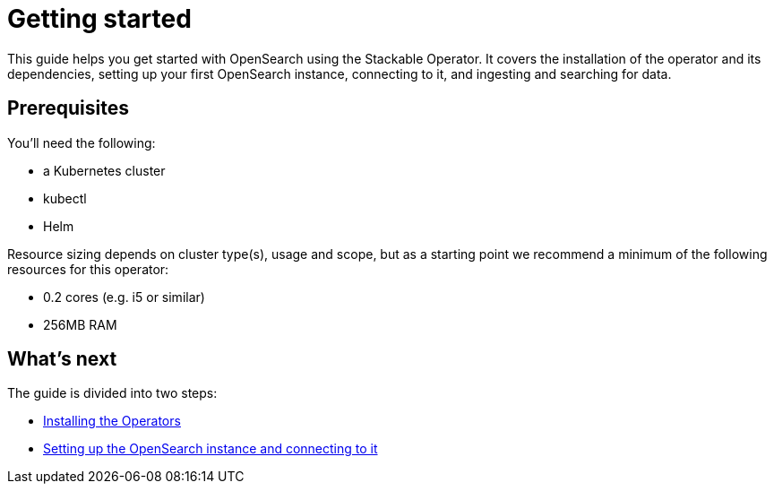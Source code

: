= Getting started

This guide helps you get started with OpenSearch using the Stackable Operator.
It covers the installation of the operator and its dependencies, setting up your first OpenSearch instance, connecting to it, and ingesting and searching for data.

== Prerequisites

You’ll need the following:

* a Kubernetes cluster
* kubectl
* Helm

Resource sizing depends on cluster type(s), usage and scope, but as a starting point we recommend a minimum of the following resources for this operator:

* 0.2 cores (e.g. i5 or similar)
* 256MB RAM

== What's next

The guide is divided into two steps:

* xref:getting_started/installation.adoc[Installing the Operators]
* xref:getting_started/first_steps.adoc[Setting up the OpenSearch instance and connecting to it]
